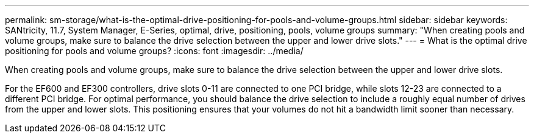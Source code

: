 ---
permalink: sm-storage/what-is-the-optimal-drive-positioning-for-pools-and-volume-groups.html
sidebar: sidebar
keywords: SANtricity, 11.7, System Manager, E-Series, optimal, drive, positioning, pools, volume groups
summary: "When creating pools and volume groups, make sure to balance the drive selection between the upper and lower drive slots."
---
= What is the optimal drive positioning for pools and volume groups?
:icons: font
:imagesdir: ../media/

[.lead]
When creating pools and volume groups, make sure to balance the drive selection between the upper and lower drive slots.

For the EF600 and EF300 controllers, drive slots 0-11 are connected to one PCI bridge, while slots 12-23 are connected to a different PCI bridge. For optimal performance, you should balance the drive selection to include a roughly equal number of drives from the upper and lower slots. This positioning ensures that your volumes do not hit a bandwidth limit sooner than necessary.
